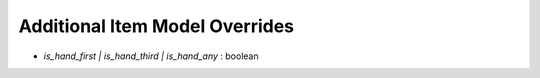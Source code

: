 Additional Item Model Overrides
===============

- `is_hand_first | is_hand_third | is_hand_any` : boolean